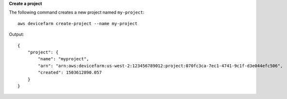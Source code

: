 **Create a project**

The following command creates a new project named ``my-project``::

  aws devicefarm create-project --name my-project

Output::

  {
      "project": {
          "name": "myproject",
          "arn": "arn:aws:devicefarm:us-west-2:123456789012:project:070fc3ca-7ec1-4741-9c1f-d3e044efc506",
          "created": 1503612890.057
      }
  }
